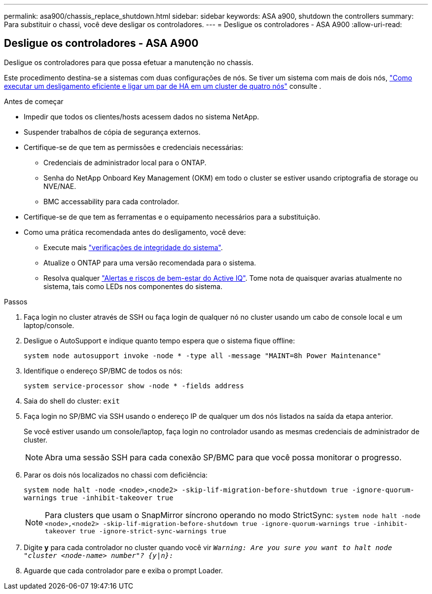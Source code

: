 ---
permalink: asa900/chassis_replace_shutdown.html 
sidebar: sidebar 
keywords: ASA a900, shutdown the controllers 
summary: Para substituir o chassi, você deve desligar os controladores. 
---
= Desligue os controladores - ASA A900
:allow-uri-read: 




== Desligue os controladores - ASA A900

[role="lead"]
Desligue os controladores para que possa efetuar a manutenção no chassis.

Este procedimento destina-se a sistemas com duas configurações de nós. Se tiver um sistema com mais de dois nós, https://kb.netapp.com/Advice_and_Troubleshooting/Data_Storage_Software/ONTAP_OS/How_to_perform_a_graceful_shutdown_and_power_up_of_one_HA_pair_in_a_4__node_cluster["Como executar um desligamento eficiente e ligar um par de HA em um cluster de quatro nós"^] consulte .

.Antes de começar
* Impedir que todos os clientes/hosts acessem dados no sistema NetApp.
* Suspender trabalhos de cópia de segurança externos.
* Certifique-se de que tem as permissões e credenciais necessárias:
+
** Credenciais de administrador local para o ONTAP.
** Senha do NetApp Onboard Key Management (OKM) em todo o cluster se estiver usando criptografia de storage ou NVE/NAE.
** BMC accessability para cada controlador.


* Certifique-se de que tem as ferramentas e o equipamento necessários para a substituição.
* Como uma prática recomendada antes do desligamento, você deve:
+
** Execute mais https://kb.netapp.com/onprem/ontap/os/How_to_perform_a_cluster_health_check_with_a_script_in_ONTAP["verificações de integridade do sistema"].
** Atualize o ONTAP para uma versão recomendada para o sistema.
** Resolva qualquer https://activeiq.netapp.com/["Alertas e riscos de bem-estar do Active IQ"]. Tome nota de quaisquer avarias atualmente no sistema, tais como LEDs nos componentes do sistema.




.Passos
. Faça login no cluster através de SSH ou faça login de qualquer nó no cluster usando um cabo de console local e um laptop/console.
. Desligue o AutoSupport e indique quanto tempo espera que o sistema fique offline:
+
`system node autosupport invoke -node * -type all -message "MAINT=8h Power Maintenance"`

. Identifique o endereço SP/BMC de todos os nós:
+
`system service-processor show -node * -fields address`

. Saia do shell do cluster: `exit`
. Faça login no SP/BMC via SSH usando o endereço IP de qualquer um dos nós listados na saída da etapa anterior.
+
Se você estiver usando um console/laptop, faça login no controlador usando as mesmas credenciais de administrador de cluster.

+

NOTE: Abra uma sessão SSH para cada conexão SP/BMC para que você possa monitorar o progresso.

. Parar os dois nós localizados no chassi com deficiência:
+
`system node halt -node <node>,<node2> -skip-lif-migration-before-shutdown true -ignore-quorum-warnings true -inhibit-takeover true`

+

NOTE: Para clusters que usam o SnapMirror síncrono operando no modo StrictSync: `system node halt -node <node>,<node2>  -skip-lif-migration-before-shutdown true -ignore-quorum-warnings true -inhibit-takeover true -ignore-strict-sync-warnings true`

. Digite *y* para cada controlador no cluster quando você vir `_Warning: Are you sure you want to halt node "cluster <node-name> number"?
{y|n}:_`
. Aguarde que cada controlador pare e exiba o prompt Loader.

